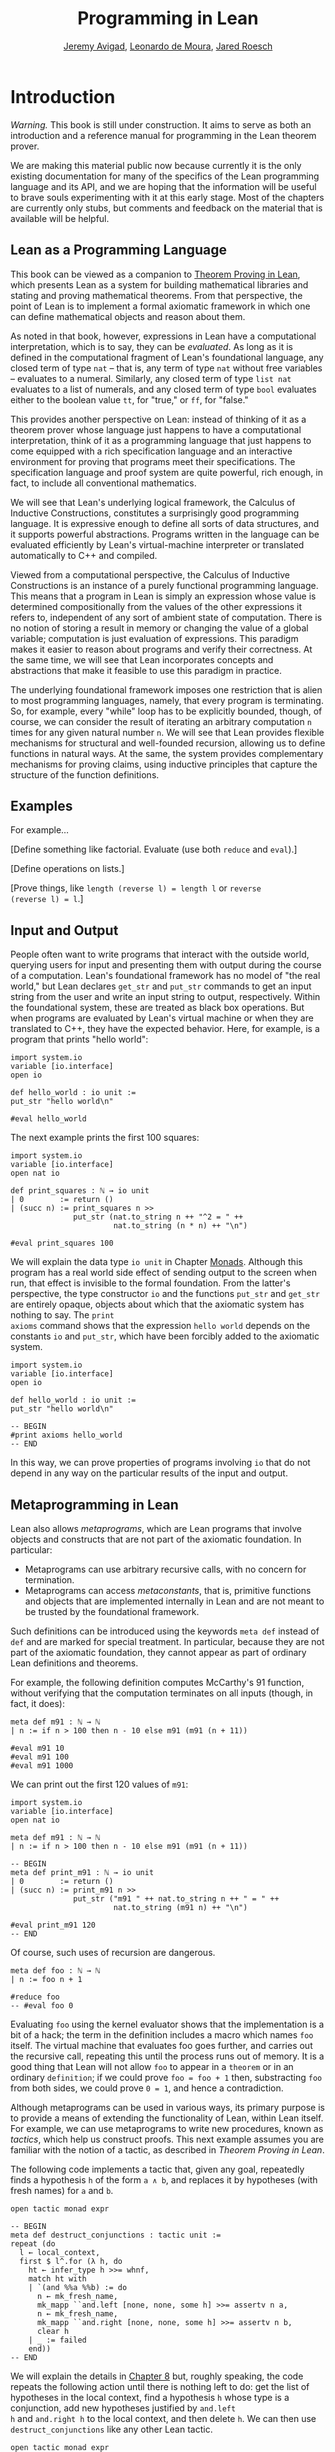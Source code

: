 #+Title: Programming in Lean
#+Author: [[http://www.andrew.cmu.edu/user/avigad][Jeremy Avigad]], [[http://leodemoura.github.io][Leonardo de Moura]], [[http://jroesch.github.io/][Jared Roesch]]

* Introduction
:PROPERTIES:
  :CUSTOM_ID: Introduction
:END:

/Warning./ This book is still under construction. It aims to serve as
both an introduction and a reference manual for programming in the
Lean theorem prover.

We are making this material public now because currently it is the
only existing documentation for many of the specifics of the Lean
programming language and its API, and we are hoping that the
information will be useful to brave souls experimenting with it at
this early stage. Most of the chapters are currently only stubs, but
comments and feedback on the material that is available will be
helpful.

** Lean as a Programming Language

This book can be viewed as a companion to [[https://leanprover.github.io/theorem_proving_in_lean/][Theorem Proving in Lean]],
which presents Lean as a system for building mathematical libraries
and stating and proving mathematical theorems.  From that perspective,
the point of Lean is to implement a formal axiomatic framework in
which one can define mathematical objects and reason about them.

As noted in that book, however, expressions in Lean have a
computational interpretation, which is to say, they can be
/evaluated/. As long as it is defined in the computational fragment of
Lean's foundational language, any closed term of type =nat= -- that
is, any term of type =nat= without free variables -- evaluates to a
numeral. Similarly, any closed term of type =list nat= evaluates to a
list of numerals, and any closed term of type =bool= evaluates
either to the boolean value =tt=, for "true," or =ff=, for "false."

This provides another perspective on Lean: instead of thinking of it
as a theorem prover whose language just happens to have a
computational interpretation, think of it as a programming language
that just happens to come equipped with a rich specification language
and an interactive environment for proving that programs meet their
specifications. The specification language and proof system are quite
powerful, rich enough, in fact, to include all conventional
mathematics.

We will see that Lean's underlying logical framework, the Calculus of
Inductive Constructions, constitutes a surprisingly good programming
language. It is expressive enough to define all sorts of data
structures, and it supports powerful abstractions. Programs written in
the language can be evaluated efficiently by Lean's virtual-machine
interpreter or translated automatically to C++ and compiled.

Viewed from a computational perspective, the Calculus of Inductive
Constructions is an instance of a purely functional programming
language. This means that a program in Lean is simply an expression
whose value is determined compositionally from the values of the other
expressions it refers to, independent of any sort of ambient state of
computation. There is no notion of storing a result in memory or
changing the value of a global variable; computation is just
evaluation of expressions. This paradigm makes it easier to reason
about programs and verify their correctness. At the same time, we will
see that Lean incorporates concepts and abstractions that make it
feasible to use this paradigm in practice.

The underlying foundational framework imposes one restriction that is
alien to most programming languages, namely, that every program is
terminating. So, for example, every "while" loop has to be explicitly
bounded, though, of course, we can consider the result of iterating an
arbitrary computation =n= times for any given natural number =n=. We
will see that Lean provides flexible mechanisms for structural and
well-founded recursion, allowing us to define functions in natural
ways. At the same, the system provides complementary mechanisms for
proving claims, using inductive principles that capture the structure
of the function definitions.

** Examples

For example...

[Define something like factorial. Evaluate (use both =reduce= and =eval=).]

[Define operations on lists.]

[Prove things, like ~length (reverse l) = length l~ or ~reverse
(reverse l) = l~.]

** Input and Output

People often want to write programs that interact with the outside
world, querying users for input and presenting them with output during
the course of a computation. Lean's foundational framework has no
model of "the real world," but Lean declares =get_str= and =put_str=
commands to get an input string from the user and write an input
string to output, respectively. Within the foundational system, these
are treated as black box operations. But when programs are evaluated
by Lean's virtual machine or when they are translated to C++, they
have the expected behavior. Here, for example, is a program that
prints "hello world":
#+BEGIN_SRC lean
import system.io
variable [io.interface]
open io

def hello_world : io unit :=
put_str "hello world\n"

#eval hello_world
#+END_SRC
The next example prints the first 100 squares:
#+BEGIN_SRC lean
import system.io
variable [io.interface]
open nat io

def print_squares : ℕ → io unit
| 0        := return ()
| (succ n) := print_squares n >>
              put_str (nat.to_string n ++ "^2 = " ++ 
                       nat.to_string (n * n) ++ "\n")

#eval print_squares 100
#+END_SRC

We will explain the data type =io unit= in Chapter [[file:07_Monads::#Monads][Monads]]. Although
this program has a real world side effect of sending output to the
screen when run, that effect is invisible to the formal
foundation. From the latter's perspective, the type constructor =io=
and the functions =put_str= and =get_str= are entirely opaque, objects
about which that the axiomatic system has nothing to say. The =print
axioms= command shows that the expression =hello world= depends on the
constants =io= and =put_str=, which have been forcibly added to the
axiomatic system.
#+BEGIN_SRC lean
import system.io
variable [io.interface]
open io

def hello_world : io unit :=
put_str "hello world\n"

-- BEGIN
#print axioms hello_world
-- END
#+END_SRC
In this way, we can prove properties of programs involving =io= that
do not depend in any way on the particular results of the input and
output.

# At some point, we can mention the possibility of extending Lean with
# other axiomatically declared elements.

** Metaprogramming in Lean
:PROPERTIES:
  :CUSTOM_ID: Metaprogramming_in_Lean
:END:

Lean also allows /metaprograms/, which are Lean programs that involve
objects and constructs that are not part of the axiomatic
foundation. In particular:
- Metaprograms can use arbitrary recursive calls, with no concern for
  termination.
- Metaprograms can access /metaconstants/, that is, primitive
  functions and objects that are implemented internally in Lean and
  are not meant to be trusted by the foundational framework.
Such definitions can be introduced using the keywords =meta def=
instead of =def= and are marked for special treatment. In particular,
because they are not part of the axiomatic foundation, they cannot
appear as part of ordinary Lean definitions and theorems.

For example, the following definition computes McCarthy's 91 function,
without verifying that the computation terminates on all inputs
(though, in fact, it does):
# TODO: change definition of m91 when we can write the recursion 
#       directly
#+BEGIN_SRC lean
meta def m91 : ℕ → ℕ
| n := if n > 100 then n - 10 else m91 (m91 (n + 11))

#eval m91 10
#eval m91 100
#eval m91 1000
#+END_SRC
We can print out the first 120 values of =m91=:
#+BEGIN_SRC lean
import system.io
variable [io.interface]
open nat io

meta def m91 : ℕ → ℕ
| n := if n > 100 then n - 10 else m91 (m91 (n + 11))

-- BEGIN
meta def print_m91 : ℕ → io unit
| 0        := return ()
| (succ n) := print_m91 n >>
              put_str ("m91 " ++ nat.to_string n ++ " = " ++ 
                       nat.to_string (m91 n) ++ "\n")

#eval print_m91 120
-- END
#+END_SRC
Of course, such uses of recursion are dangerous.
# TODO: replace with meta def foo : nat := foo + 1
#+BEGIN_SRC lean
meta def foo : ℕ → ℕ
| n := foo n + 1

#reduce foo
-- #eval foo 0
#+END_SRC
Evaluating =foo= using the kernel evaluator shows that the
implementation is a bit of a hack; the term in the definition includes
a macro which names =foo= itself. The virtual machine that evaluates
foo goes further, and carries out the recursive call, repeating this
until the process runs out of memory. It is a good thing that Lean
will not allow =foo= to appear in a =theorem= or in an ordinary
=definition=; if we could prove ~foo = foo + 1~ then, substracting
=foo= from both sides, we could prove ~0 = 1~, and hence a
contradiction.

Although metaprograms can be used in various ways, its primary purpose
is to provide a means of extending the functionality of Lean, within
Lean itself. For example, we can use metaprograms to write new
procedures, known as /tactics/, which help us construct proofs. This
next example assumes you are familiar with the notion of a tactic, as
described in /Theorem Proving in Lean/.

The following code implements a tactic that, given any goal,
repeatedly finds a hypothesis =h= of the form =a ∧ b=, and
replaces it by hypotheses (with fresh names) for =a= and =b=.
#+BEGIN_SRC lean
open tactic monad expr

-- BEGIN
meta def destruct_conjunctions : tactic unit :=
repeat (do
  l ← local_context,
  first $ l^.for (λ h, do
    ht ← infer_type h >>= whnf,
    match ht with
    | `(and %%a %%b) := do
      n ← mk_fresh_name,
      mk_mapp ``and.left [none, none, some h] >>= assertv n a,
      n ← mk_fresh_name,
      mk_mapp ``and.right [none, none, some h] >>= assertv n b,
      clear h
    | _ := failed
    end))
-- END
#+END_SRC
We will explain the details in [[file:08_Writing_Tactics.org::#Writing_Tactics][Chapter 8]] but, roughly speaking, the
code repeats the following action until there is nothing left to do:
get the list of hypotheses in the local context, find a hypothesis =h=
whose type is a conjunction, add new hypotheses justified by =and.left
h= and =and.right h= to the local context, and then delete =h=. We can
then use =destruct_conjunctions= like any other Lean tactic.
#+BEGIN_SRC lean
open tactic monad expr

meta def destruct_conjunctions : tactic unit :=
repeat (do
  l ← local_context,
  first $ l^.for (λ h, do
    ht ← infer_type h >>= whnf,
    match ht with
    | `(and %%a %%b) := do
      n ← get_unused_name `h none,
      mk_mapp ``and.left [none, none, some h] >>= assertv n a,
      n ← get_unused_name `h none,
      mk_mapp ``and.right [none, none, some h] >>= assertv n b,
      clear h
    | _ := failed
    end))

-- BEGIN
example (a b c : Prop) (h : (a ∧ b) ∧ (c ∧ a)) : c :=
begin destruct_conjunctions >> assumption end
-- END
#+END_SRC
Note that the reason we can use such code to prove theorems without
compromising the integrity of the formal system is that Lean's kernel
always certifies the result. From a foundational point of view, we
don't have to worry about the integrity of the code, only the
integrity of the resulting proofs.

** Overview of the contents

To summarize, we can use Lean in any of the following ways:
- as a programming language
- as a system for verifying properties of programs
- as a system for writing metaprograms, that is, programs that extend
  the functionality of Lean itself

Chapters [[file:02_Programming_Basics.org::#Programming_Basics][2]] to [[file:07_Monads.org::#Monads][7]] explain how to use Lean as a programming language. It
will be helpful if you have some familiarity with the syntax and
meaning of dependent type theory, for example, as presented in
/Theorem Proving in Lean/ (henceforth /TPL/). But, if not, it is
likely that you will be able to pick up the details as we
proceed. Similarly, if you are familiar with functional programming,
you will be able to move through the material more quickly, but we
will try to keep the presentation below self contained.

[[file:04_Verifying_Properties_of_Programs.org::#Verifying_Properties_of_Programs][Chapter 4]] in particular deals with the task of proving things about
programs. Once again, it will be helpful if you are familiar with the
use of Lean as an interactive theorem prover as described in /TPL/,
but if not you are encouraged to forge ahead and refer back to /TPL/
as necessary.

Finally, [[file:08_Writing_Tactics.org::#Writing_Tactics][Chapter 8]] and [[file:09_Writing_Automation.org::#Writing_Automation][Chapter 9]] deal with metaprogramming aspects of
Lean, and, in particular, writing tactics and automation.
